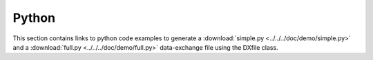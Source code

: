 Python
======

This section contains links to python code examples to generate a :download:`simple.py <../../../doc/demo/simple.py>`
and a :download:`full.py <../../../doc/demo/full.py>` data-exchange file using the DXfile class.

